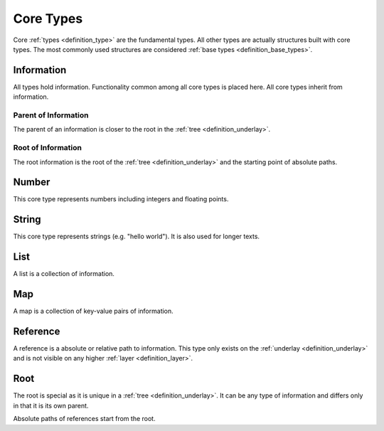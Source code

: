 .. _definition_core_types:

Core Types
==========
Core :ref:`types <definition_type>` are the fundamental types. All other types are actually structures built with core types. The most commonly used structures are considered :ref:`base types <definition_base_types>`.

.. uml::
    
    @startuml

    hide circle
    hide members
    hide methods

    skinparam class {
        BackgroundColor #EEE
        ArrowColor Black
        BorderColor Black
    }
    
    package "Core Types" {
        class Information {}
        class Number {}
        class String {}
        class List {}
        class Map {}
        class Reference {}
        class Root {}

        Information     -->         Information     : parent
        Information     -up->       Root            : root
        Number          --|>        Information     
        String          --|>        Information
        List            -right-|>   Information
        List            --> "0..*"  Information 
        Map             -up-|>      Information
        Map             --> "0..*"  Information
        Reference       -up-|>      Information
        Reference       --> "0..1"  Information
        Root            -->         Root            : root
    }
    @enduml
    


Information
"""""""""""
All types hold information. Functionality common among all core types is placed here. All core types inherit from information.

Parent of Information
~~~~~~~~~~~~~~~~~~~~~
The parent of an information is closer to the root in the :ref:`tree <definition_underlay>`.

Root of Information
~~~~~~~~~~~~~~~~~~~
The root information is the root of the :ref:`tree <definition_underlay>` and the starting point of absolute paths.

Number
""""""
This core type represents numbers including integers and floating points.

String
""""""
This core type represents strings (e.g. "hello world"). It is also used for longer texts.

.. _definition_type_list:

List
""""
A list is a collection of information.


Map
"""
A map is a collection of key-value pairs of information.

.. _definition_type_reference:

Reference
"""""""""
A reference is a absolute or relative path to information. This type only exists on the :ref:`underlay <definition_underlay>` and is not visible on any higher :ref:`layer <definition_layer>`.

Root
""""
The root is special as it is unique in a :ref:`tree <definition_underlay>`. It can be any type of information and differs only in that it is its own parent.

Absolute paths of references start from the root.
